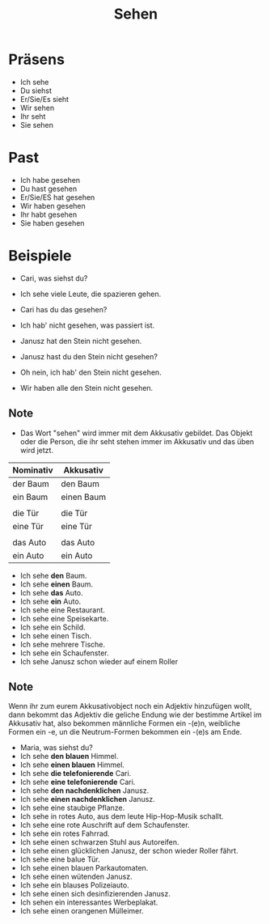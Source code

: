 #+TITLE: Sehen


* Präsens
- Ich sehe
- Du siehst
- Er/Sie/Es sieht
- Wir sehen
- Ihr seht
- Sie sehen

* Past
- Ich habe gesehen
- Du hast gesehen
- Er/Sie/ES hat gesehen
- Wir haben gesehen
- Ihr habt gesehen
- Sie haben gesehen

* Beispiele

- Cari, was siehst du?
- Ich sehe viele Leute, die spazieren gehen.

- Cari has du das gesehen?
- Ich hab' nicht gesehen, was passiert ist.

- Janusz hat den Stein nicht gesehen.
- Janusz hast du den Stein nicht gesehen?
- Oh nein, ich hab' den Stein nicht gesehen.
- Wir haben alle den Stein nicht gesehen.


** Note
- Das Wort "sehen" wird immer mit dem Akkusativ gebildet. Das Objekt oder die Person, die ihr seht stehen immer im Akkusativ und das üben wird jetzt.


| Nominativ | Akkusativ   |
|-----------+-------------|
| der Baum  | den Baum    |
| ein Baum  | einen Baum  |
|           |             |
| die Tür   | die Tür     |
| eine Tür  | eine    Tür |
|           |             |
| das Auto  | das Auto    |
| ein Auto  | ein Auto    |


- Ich sehe *den* Baum.
- Ich sehe *einen* Baum.
- Ich sehe *das* Auto.
- Ich sehe *ein* Auto.
- Ich sehe eine Restaurant.
- Ich sehe eine Speisekarte.
- Ich sehe ein Schild.
- Ich sehe einen Tisch.
- Ich sehe mehrere Tische.
- Ich sehe ein Schaufenster.
- Ich sehe Janusz schon wieder auf einem Roller


** Note
Wenn ihr zum eurem Akkusativobject noch ein Adjektiv hinzufügen wollt, dann bekommt das Adjektiv die geliche Endung wie der bestimme Artikel im Akkusativ hat, also bekommen männliche Formen ein -(e)n, weibliche Formen ein -e, un die Neutrum-Formen bekommen ein -(e)s am Ende.

- Maria, was siehst du?
- Ich sehe *den blauen* Himmel.
- Ich sehe *einen blauen* Himmel.
- Ich sehe *die telefonierende* Cari.
- Ich sehe *eine telefonierende* Cari.
- Ich sehe *den nachdenklichen* Janusz.
- Ich sehe *einen nachdenklichen* Janusz.
- Ich sehe eine staubige Pflanze.
- Ich sehe in rotes Auto, aus dem leute Hip-Hop-Musik schallt.
- Ich sehe eine rote Auschrift auf dem Schaufenster.
- Ich sehe ein rotes Fahrrad.
- Ich sehe einen schwarzen Stuhl aus Autoreifen.
- Ich sehe einen glücklichen Janusz, der schon wieder Roller fährt.
- Ich sehe eine balue Tür.
- Ich sehe einen blauen Parkautomaten.
- Ich sehe einen wütenden Janusz.
- Ich sehe ein blauses Polizeiauto.
- Ich sehe einen sich desinfizierenden Janusz.
- Ich sehen ein interessantes Werbeplakat.
- Ich sehe einen orangenen Mülleimer.
